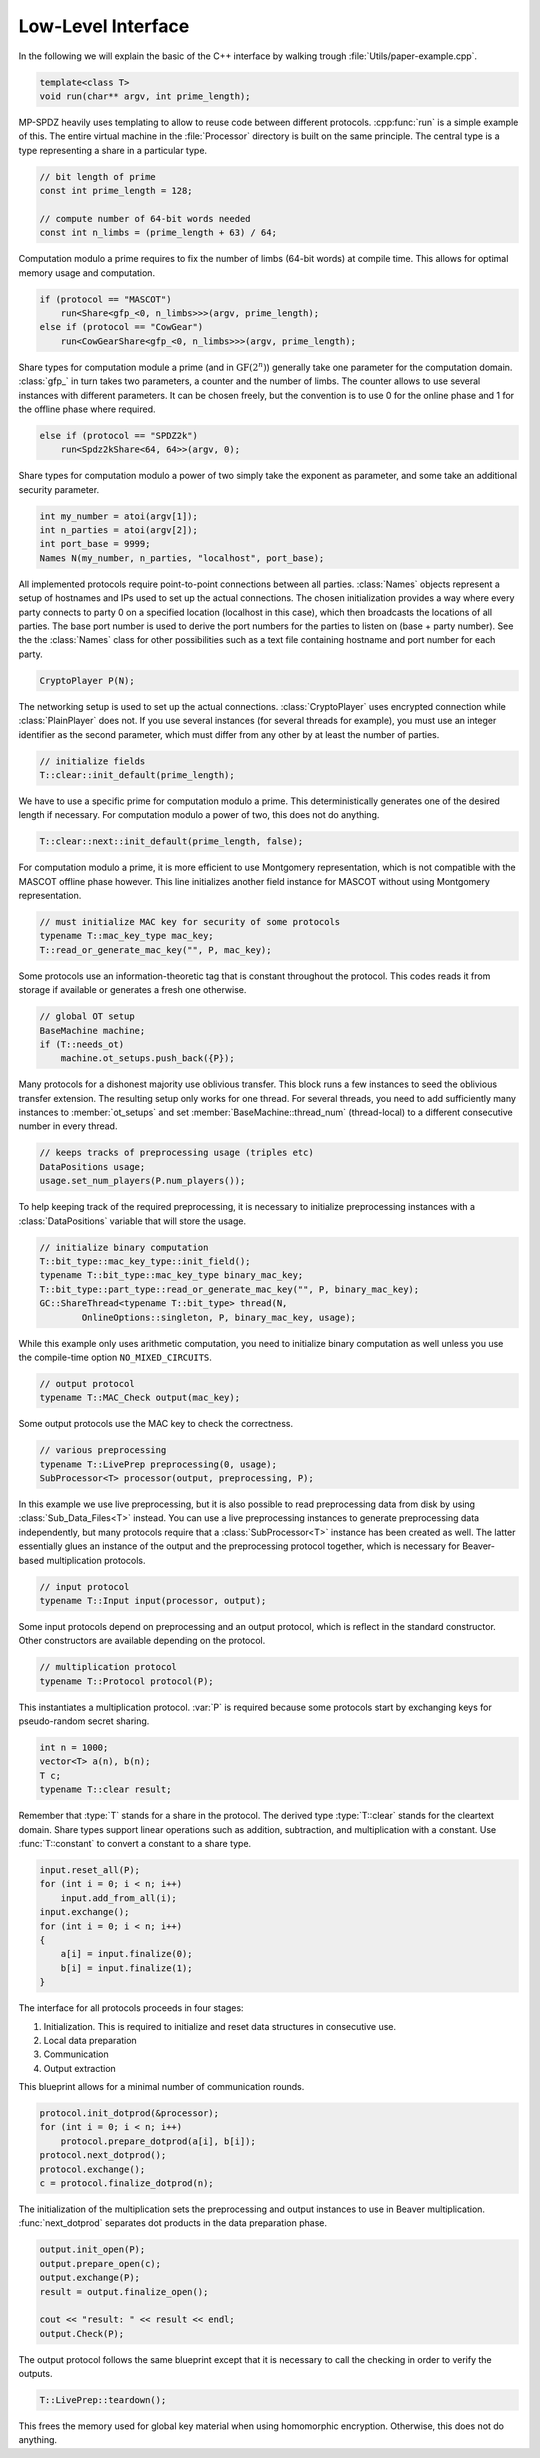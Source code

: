 Low-Level Interface
===================

In the following we will explain the basic of the C++ interface by
walking trough :file:`Utils/paper-example.cpp`.

.. default-domain:: cpp

.. code-block:: cpp

    template<class T>
    void run(char** argv, int prime_length);

MP-SPDZ heavily uses templating to allow to reuse code between
different protocols. :cpp:func:`run` is a simple example of this.  The
entire virtual machine in the :file:`Processor` directory is built on
the same principle. The central type is a type representing a share in
a particular type.

.. code-block:: cpp

    // bit length of prime
    const int prime_length = 128;

    // compute number of 64-bit words needed
    const int n_limbs = (prime_length + 63) / 64;

Computation modulo a prime requires to fix the number of limbs (64-bit
words) at compile time. This allows for optimal memory usage and
computation.

.. code-block:: cpp

    if (protocol == "MASCOT")
        run<Share<gfp_<0, n_limbs>>>(argv, prime_length);
    else if (protocol == "CowGear")
        run<CowGearShare<gfp_<0, n_limbs>>>(argv, prime_length);

Share types for computation module a prime (and in
:math:`\mathrm{GF}(2^n)`) generally take one parameter for the
computation domain. :class:`gfp_` in turn takes two parameters, a
counter and the number of limbs. The counter allows to use several
instances with different parameters. It can be chosen freely, but the
convention is to use 0 for the online phase and 1 for the offline
phase where required.

.. code-block:: cpp

    else if (protocol == "SPDZ2k")
        run<Spdz2kShare<64, 64>>(argv, 0);

Share types for computation modulo a power of two simply take the
exponent as parameter, and some take an additional security parameter.

.. code-block:: cpp

    int my_number = atoi(argv[1]);
    int n_parties = atoi(argv[2]);
    int port_base = 9999;
    Names N(my_number, n_parties, "localhost", port_base);

All implemented protocols require point-to-point connections between
all parties. :class:`Names` objects represent a setup of hostnames and
IPs used to set up the actual
connections. The chosen initialization provides a way where
every party connects to party 0 on a specified location (localhost in
this case), which then broadcasts the locations of all parties. The
base port number is used to derive the port numbers for the parties to
listen on (base + party number). See the the :class:`Names` class for
other possibilities such as a text file containing hostname and port
number for each party.

.. code-block:: cpp

    CryptoPlayer P(N);

The networking setup is used to set up the actual
connections. :class:`CryptoPlayer` uses encrypted connection while
:class:`PlainPlayer` does not. If you use several instances (for
several threads for example), you must use an integer identifier as
the second parameter, which must differ from any other by at least the
number of parties.

.. code-block:: cpp

    // initialize fields
    T::clear::init_default(prime_length);

We have to use a specific prime for computation modulo a prime. This
deterministically generates one of the desired length if
necessary. For computation modulo a power of two, this does not do
anything.

.. code-block:: cpp

    T::clear::next::init_default(prime_length, false);

For computation modulo a prime, it is more efficient to use Montgomery
representation, which is not compatible with the MASCOT offline phase
however. This line initializes another field instance for MASCOT
without using Montgomery representation.

.. code-block:: cpp

    // must initialize MAC key for security of some protocols
    typename T::mac_key_type mac_key;
    T::read_or_generate_mac_key("", P, mac_key);

Some protocols use an information-theoretic tag that is constant
throughout the protocol. This codes reads it from storage if available
or generates a fresh one otherwise.

.. code-block:: cpp

    // global OT setup
    BaseMachine machine;
    if (T::needs_ot)
        machine.ot_setups.push_back({P});

Many protocols for a dishonest majority use oblivious transfer. This
block runs a few instances to seed the oblivious transfer
extension. The resulting setup only works for one thread. For several
threads, you need to add sufficiently many instances to
:member:`ot_setups` and set :member:`BaseMachine::thread_num`
(thread-local) to a different consecutive number in every thread.

.. code-block:: cpp

    // keeps tracks of preprocessing usage (triples etc)
    DataPositions usage;
    usage.set_num_players(P.num_players());

To help keeping track of the required preprocessing, it is necessary
to initialize preprocessing instances with a :class:`DataPositions`
variable that will store the usage.

.. code-block:: cpp

    // initialize binary computation
    T::bit_type::mac_key_type::init_field();
    typename T::bit_type::mac_key_type binary_mac_key;
    T::bit_type::part_type::read_or_generate_mac_key("", P, binary_mac_key);
    GC::ShareThread<typename T::bit_type> thread(N,
            OnlineOptions::singleton, P, binary_mac_key, usage);

While this example only uses arithmetic computation, you need to
initialize binary computation as well unless you use the compile-time
option ``NO_MIXED_CIRCUITS``.

.. code-block:: cpp

    // output protocol
    typename T::MAC_Check output(mac_key);

Some output protocols use the MAC key to check the correctness.

.. code-block:: cpp

    // various preprocessing
    typename T::LivePrep preprocessing(0, usage);
    SubProcessor<T> processor(output, preprocessing, P);

In this example we use live preprocessing, but it is also possible to
read preprocessing data from disk by using :class:`Sub_Data_Files<T>`
instead. You can use a live preprocessing instances to generate
preprocessing data independently, but many protocols require that a
:class:`SubProcessor<T>` instance has been created as well. The latter
essentially glues an instance of the output and the preprocessing
protocol together, which is necessary for Beaver-based multiplication
protocols.

.. code-block:: cpp

    // input protocol
    typename T::Input input(processor, output);

Some input protocols depend on preprocessing and an output protocol,
which is reflect in the standard constructor. Other constructors are
available depending on the protocol.

.. code-block:: cpp

    // multiplication protocol
    typename T::Protocol protocol(P);

This instantiates a multiplication protocol. :var:`P` is required
because some protocols start by exchanging keys for pseudo-random
secret sharing.

.. code-block:: cpp

    int n = 1000;
    vector<T> a(n), b(n);
    T c;
    typename T::clear result;

Remember that :type:`T` stands for a share in the protocol. The
derived type :type:`T::clear` stands for the cleartext domain. Share
types support linear operations such as addition, subtraction, and
multiplication with a constant. Use :func:`T::constant` to convert a
constant to a share type.

.. code-block:: cpp

    input.reset_all(P);
    for (int i = 0; i < n; i++)
        input.add_from_all(i);
    input.exchange();
    for (int i = 0; i < n; i++)
    {
        a[i] = input.finalize(0);
        b[i] = input.finalize(1);
    }

The interface for all protocols proceeds in four stages:

1. Initialization. This is required to initialize and reset data
   structures in consecutive use.
2. Local data preparation
3. Communication
4. Output extraction

This blueprint allows for a minimal number of communication rounds.

.. code-block:: cpp

    protocol.init_dotprod(&processor);
    for (int i = 0; i < n; i++)
        protocol.prepare_dotprod(a[i], b[i]);
    protocol.next_dotprod();
    protocol.exchange();
    c = protocol.finalize_dotprod(n);

The initialization of the multiplication sets the preprocessing and
output instances to use in Beaver multiplication. :func:`next_dotprod`
separates dot products in the data preparation phase.

.. code-block:: cpp

    output.init_open(P);
    output.prepare_open(c);
    output.exchange(P);
    result = output.finalize_open();

    cout << "result: " << result << endl;
    output.Check(P);

The output protocol follows the same blueprint except that it is
necessary to call the checking in order to verify the outputs.

.. code-block:: cpp

    T::LivePrep::teardown();

This frees the memory used for global key material when using homomorphic
encryption. Otherwise, this does not do anything.
